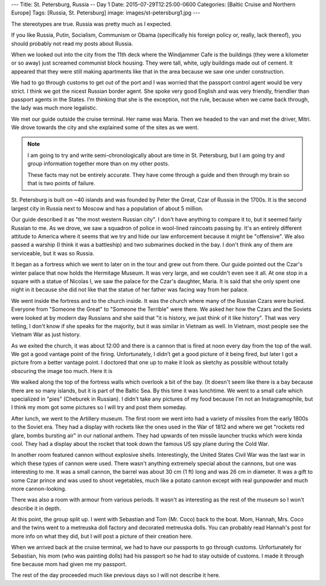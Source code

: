 ---
Title: St. Petersburg, Russia -- Day 1
Date: 2015-07-29T12:25:00-0600
Categories: [Baltic Cruise and Northern Europe]
Tags: [Russia, St. Petersburg]
image: images/st-petersburg1.jpg
---

The stereotypes are true. Russia was pretty much as I expected.

If you like Russia, Putin, Socialism, Communism or Obama (specifically his
foreign policy or, really, lack thereof), you should probably not read my posts
about Russia.

When we looked out into the city from the 11th deck where the Windjammer Cafe is
the buildings (they were a kilometer or so away) just screamed communist block
housing. They were tall, white, ugly buildings made out of cement. It appeared
that they were still making apartments like that in the area because we saw one
under construction.

We had to go through customs to get out of the port and I was worried that the
passport control agent would be very strict. I think we got the nicest Russian
border agent. She spoke very good English and was very friendly, friendlier than
passport agents in the States. I’m thinking that she is the exception, not the
rule, because when we came back through, the lady was much more legalistic.

We met our guide outside the cruise terminal. Her name was Maria. Then we headed
to the van and met the driver, Mitri. We drove towards the city and she
explained some of the sites as we went.

.. note::

   I am going to try and write semi-chronologically about are time in St.
   Petersburg, but I am going try and group information together more than on my
   other posts.

   These facts may not be entirely accurate. They have come through a guide and
   then through my brain so that is two points of failure.

St. Petersburg is built on ~40 islands and was founded by Peter the Great, Czar
of Russia in the 1700s. It is the second largest city in Russia next to Moscow
and has a population of about 5 million.

Our guide described it as "the most western Russian city". I don't have anything
to compare it to, but it seemed fairly Russian to me. As we drove, we saw a
squadron of police in wool-lined raincoats passing by.  It's an entirely
different attitude to America where it seems that we try and hide our law
enforcement because it might be "offensive". We also passed a warship (I think
it was a battleship) and two submarines docked in the bay. I don't think any of
them are serviceable, but it was so Russia.

It began as a fortress which we went to later on in the tour and grew out from
there. Our guide pointed out the Czar's winter palace that now holds the
Hermitage Museum. It was very large, and we couldn't even see it all. At one
stop in a square with a statue of Nicolas I, we saw the palace for the Czar's
daughter, Maria. It is said that she only spent one night in it because she did
not like that the statue of her father was facing way from her palace.

We went inside the fortress and to the church inside. It was the church where
many of the Russian Czars were buried. Everyone from "Someone the Great" to
"Someone the Terrible" were there. We asked her how the Czars and the Soviets
were looked at by modern day Russians and she said that "it is history, we just
think of it like history". That was very telling, I don't know if she speaks for
the majority, but it was similar in Vietnam as well. In Vietnam, most people see
the Vietnam War as just history.

As we exited the church, it was about 12:00 and there is a cannon that is fired
at noon every day from the top of the wall. We got a good vantage point of the
firing. Unfortunately, I didn’t get a good picture of it being fired, but later
I got a picture from a better vantage point. I doctored that one up to make it
look as sketchy as possible without totally obscuring the image too much. Here
it is

.. image:: ./images/st-petersburg1.jpg
   :alt: Artillery at the fortress of St. Petersburg
   :align: center
   :target: ./images/st-petersburg1.jpg
   :width: 75%

We walked along the top of the fortress walls which overlook a bit of the bay.
(It doesn't seem like there is a bay because there are so many islands, but it
is part of the Baltic Sea. By this time it was lunchtime. We went to a small
cafe which specialized in "pies" (Cheburek in Russian). I didn't take any
pictures of my food because I'm not an Instagramophile, but I think my mom got
some pictures so I will try and post them someday.

After lunch, we went to the Artillery museum. The first room we went into had a
variety of missiles from the early 1800s to the Soviet era.  They had a display
with rockets like the ones used in the War of 1812 and where we get "rockets red
glare, bombs bursting air" in our national anthem. They had upwards of ten
missile launcher trucks which were kinda cool. They had a display about the
rocket that took down the famous US spy plane during the Cold War.

In another room featured cannon without explosive shells. Interestingly, the
United States Civil War was the last war in which these types of cannon were
used. There wasn't anything extremely special about the cannons, but one was
interesting to me. It was a small cannon, the barrel was about 30 cm (1 ft) long
and was 26 cm in diameter. It was a gift to some Czar prince and was used to
shoot vegetables, much like a potato cannon except with real gunpowder and much
more cannon-looking.

There was also a room with armour from various periods. It wasn't as interesting
as the rest of the museum so I won't describe it in depth.

At this point, the group split up. I went with Sebastian and Tom (Mr.  Coco)
back to the boat. Mom, Hannah, Mrs. Coco and the twins went to a metreuska doll
factory and decorated metreuska dolls. You can probably read Hannah's post for
more info on what they did, but I will post a picture of their creation here.

When we arrived back at the cruise terminal, we had to have our passports to go
through customs. Unfortunately for Sebastian, his mom (who was painting dolls)
had his passport so he had to stay outside of customs. I made it through fine
because mom had given me my passport.

The rest of the day proceeded much like previous days so I will not describe it
here.

